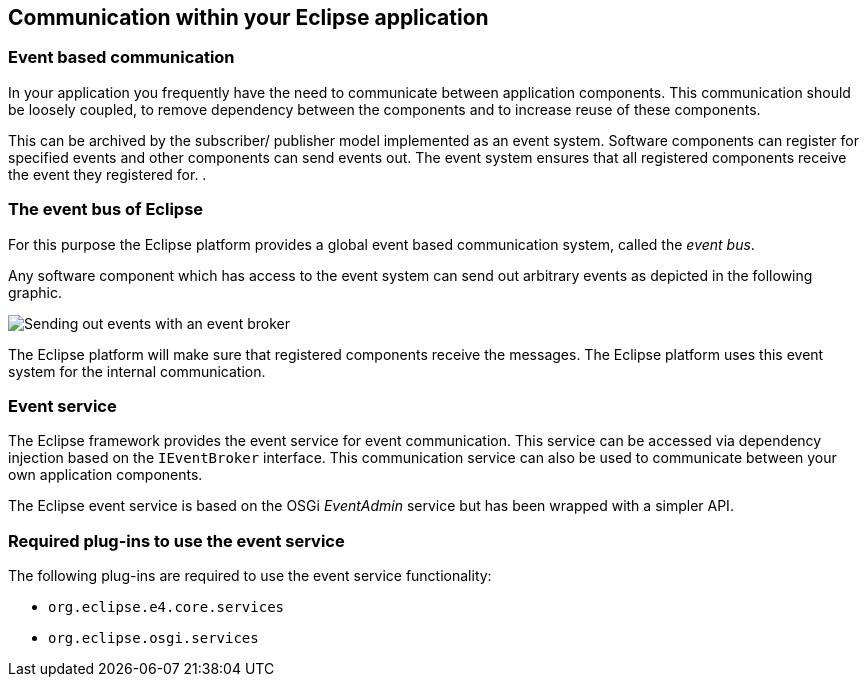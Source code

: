 == Communication within your Eclipse application

=== Event based communication

In your application you frequently have the need to communicate
between application components. This communication should be loosely
coupled, to remove dependency between the components and to increase
reuse of these components.
		
This can be archived by the subscriber/ publisher model
implemented as an event system.
Software
components
can
register for
specified events and other
components
can
send
events out. The event system ensures that all registered components receive
the event they registered for. .

=== The event bus of Eclipse
		
For this purpose
the Eclipse platform
provides a global event
based
communication system, called the
_event bus_.

Any software component which has access to the event system can
send out arbitrary events as depicted in the following graphic.
		
image::eventbroker10.png[Sending out events with an event broker,pdfwidth=30%]
		
The Eclipse platform will make sure that registered components
receive the messages. The Eclipse platform uses this event system for
the
internal
communication.

=== Event service
		
The Eclipse framework provides the event service for event
communication.
This service can be accessed via dependency injection
based on the
`IEventBroker`
interface.
This communication service can also be used
to
communicate
between your
own application components.
		
The Eclipse
event service
is based on the OSGi
_EventAdmin_
service but has been wrapped with a simpler API.

=== Required plug-ins to use the event service
		
The following plug-ins are required to use the
event service
functionality:

* `org.eclipse.e4.core.services`
* `org.eclipse.osgi.services`

